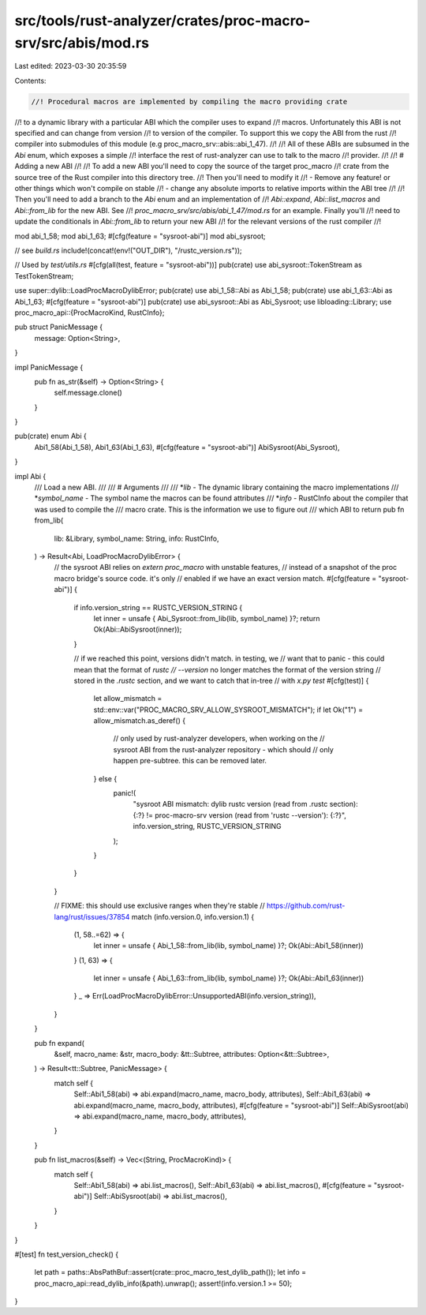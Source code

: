 src/tools/rust-analyzer/crates/proc-macro-srv/src/abis/mod.rs
=============================================================

Last edited: 2023-03-30 20:35:59

Contents:

.. code-block:: rs

    //! Procedural macros are implemented by compiling the macro providing crate
//! to a dynamic library with a particular ABI which the compiler uses to expand
//! macros. Unfortunately this ABI is not specified and can change from version
//! to version of the compiler. To support this we copy the ABI from the rust
//! compiler into submodules of this module (e.g proc_macro_srv::abis::abi_1_47).
//!
//! All of these ABIs are subsumed in the `Abi` enum, which exposes a simple
//! interface the rest of rust-analyzer can use to talk to the macro
//! provider.
//!
//! # Adding a new ABI
//!
//! To add a new ABI you'll need to copy the source of the target proc_macro
//! crate from the source tree of the Rust compiler into this directory tree.
//! Then you'll need to modify it
//! - Remove any feature! or other things which won't compile on stable
//! - change any absolute imports to relative imports within the ABI tree
//!
//! Then you'll need to add a branch to the `Abi` enum and an implementation of
//! `Abi::expand`, `Abi::list_macros` and `Abi::from_lib` for the new ABI. See
//! `proc_macro_srv/src/abis/abi_1_47/mod.rs` for an example. Finally you'll
//! need to update the conditionals in `Abi::from_lib` to return your new ABI
//! for the relevant versions of the rust compiler
//!

mod abi_1_58;
mod abi_1_63;
#[cfg(feature = "sysroot-abi")]
mod abi_sysroot;

// see `build.rs`
include!(concat!(env!("OUT_DIR"), "/rustc_version.rs"));

// Used by `test/utils.rs`
#[cfg(all(test, feature = "sysroot-abi"))]
pub(crate) use abi_sysroot::TokenStream as TestTokenStream;

use super::dylib::LoadProcMacroDylibError;
pub(crate) use abi_1_58::Abi as Abi_1_58;
pub(crate) use abi_1_63::Abi as Abi_1_63;
#[cfg(feature = "sysroot-abi")]
pub(crate) use abi_sysroot::Abi as Abi_Sysroot;
use libloading::Library;
use proc_macro_api::{ProcMacroKind, RustCInfo};

pub struct PanicMessage {
    message: Option<String>,
}

impl PanicMessage {
    pub fn as_str(&self) -> Option<String> {
        self.message.clone()
    }
}

pub(crate) enum Abi {
    Abi1_58(Abi_1_58),
    Abi1_63(Abi_1_63),
    #[cfg(feature = "sysroot-abi")]
    AbiSysroot(Abi_Sysroot),
}

impl Abi {
    /// Load a new ABI.
    ///
    /// # Arguments
    ///
    /// *`lib` - The dynamic library containing the macro implementations
    /// *`symbol_name` - The symbol name the macros can be found attributes
    /// *`info` - RustCInfo about the compiler that was used to compile the
    ///           macro crate. This is the information we use to figure out
    ///           which ABI to return
    pub fn from_lib(
        lib: &Library,
        symbol_name: String,
        info: RustCInfo,
    ) -> Result<Abi, LoadProcMacroDylibError> {
        // the sysroot ABI relies on `extern proc_macro` with unstable features,
        // instead of a snapshot of the proc macro bridge's source code. it's only
        // enabled if we have an exact version match.
        #[cfg(feature = "sysroot-abi")]
        {
            if info.version_string == RUSTC_VERSION_STRING {
                let inner = unsafe { Abi_Sysroot::from_lib(lib, symbol_name) }?;
                return Ok(Abi::AbiSysroot(inner));
            }

            // if we reached this point, versions didn't match. in testing, we
            // want that to panic - this could mean that the format of `rustc
            // --version` no longer matches the format of the version string
            // stored in the `.rustc` section, and we want to catch that in-tree
            // with `x.py test`
            #[cfg(test)]
            {
                let allow_mismatch = std::env::var("PROC_MACRO_SRV_ALLOW_SYSROOT_MISMATCH");
                if let Ok("1") = allow_mismatch.as_deref() {
                    // only used by rust-analyzer developers, when working on the
                    // sysroot ABI from the rust-analyzer repository - which should
                    // only happen pre-subtree. this can be removed later.
                } else {
                    panic!(
                        "sysroot ABI mismatch: dylib rustc version (read from .rustc section): {:?} != proc-macro-srv version (read from 'rustc --version'): {:?}",
                        info.version_string, RUSTC_VERSION_STRING
                    );
                }
            }
        }

        // FIXME: this should use exclusive ranges when they're stable
        // https://github.com/rust-lang/rust/issues/37854
        match (info.version.0, info.version.1) {
            (1, 58..=62) => {
                let inner = unsafe { Abi_1_58::from_lib(lib, symbol_name) }?;
                Ok(Abi::Abi1_58(inner))
            }
            (1, 63) => {
                let inner = unsafe { Abi_1_63::from_lib(lib, symbol_name) }?;
                Ok(Abi::Abi1_63(inner))
            }
            _ => Err(LoadProcMacroDylibError::UnsupportedABI(info.version_string)),
        }
    }

    pub fn expand(
        &self,
        macro_name: &str,
        macro_body: &tt::Subtree,
        attributes: Option<&tt::Subtree>,
    ) -> Result<tt::Subtree, PanicMessage> {
        match self {
            Self::Abi1_58(abi) => abi.expand(macro_name, macro_body, attributes),
            Self::Abi1_63(abi) => abi.expand(macro_name, macro_body, attributes),
            #[cfg(feature = "sysroot-abi")]
            Self::AbiSysroot(abi) => abi.expand(macro_name, macro_body, attributes),
        }
    }

    pub fn list_macros(&self) -> Vec<(String, ProcMacroKind)> {
        match self {
            Self::Abi1_58(abi) => abi.list_macros(),
            Self::Abi1_63(abi) => abi.list_macros(),
            #[cfg(feature = "sysroot-abi")]
            Self::AbiSysroot(abi) => abi.list_macros(),
        }
    }
}

#[test]
fn test_version_check() {
    let path = paths::AbsPathBuf::assert(crate::proc_macro_test_dylib_path());
    let info = proc_macro_api::read_dylib_info(&path).unwrap();
    assert!(info.version.1 >= 50);
}


